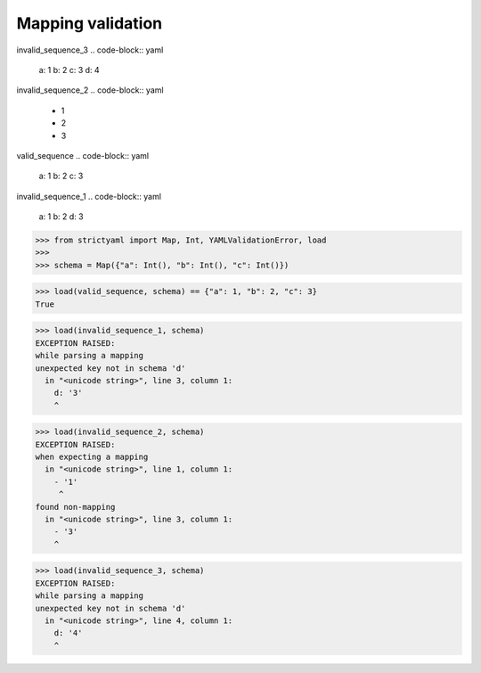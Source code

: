 Mapping validation
==================

invalid_sequence_3
.. code-block:: yaml

  a: 1
  b: 2
  c: 3
  d: 4

invalid_sequence_2
.. code-block:: yaml

  - 1
  - 2
  - 3

valid_sequence
.. code-block:: yaml

  a: 1
  b: 2
  c: 3

invalid_sequence_1
.. code-block:: yaml

  a: 1
  b: 2
  d: 3

.. code-block:: python

  >>> from strictyaml import Map, Int, YAMLValidationError, load
  >>> 
  >>> schema = Map({"a": Int(), "b": Int(), "c": Int()})

.. code-block:: python

  >>> load(valid_sequence, schema) == {"a": 1, "b": 2, "c": 3}
  True

.. code-block:: python

  >>> load(invalid_sequence_1, schema)
  EXCEPTION RAISED:
  while parsing a mapping
  unexpected key not in schema 'd'
    in "<unicode string>", line 3, column 1:
      d: '3'
      ^

.. code-block:: python

  >>> load(invalid_sequence_2, schema)
  EXCEPTION RAISED:
  when expecting a mapping
    in "<unicode string>", line 1, column 1:
      - '1'
       ^
  found non-mapping
    in "<unicode string>", line 3, column 1:
      - '3'
      ^

.. code-block:: python

  >>> load(invalid_sequence_3, schema)
  EXCEPTION RAISED:
  while parsing a mapping
  unexpected key not in schema 'd'
    in "<unicode string>", line 4, column 1:
      d: '4'
      ^

